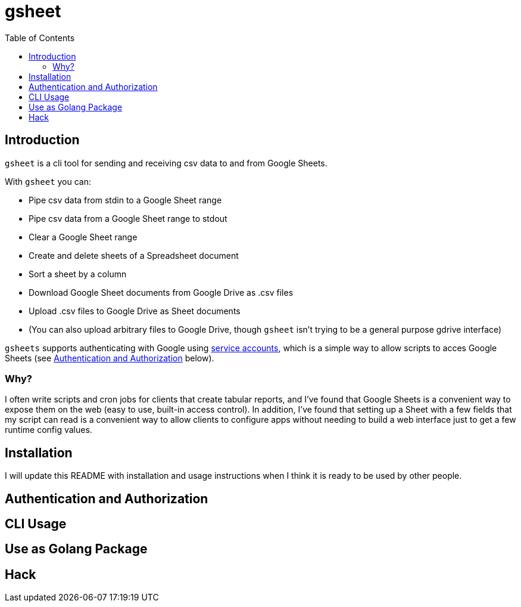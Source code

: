 :toc:
:toc-placement!:

= gsheet

toc::[]

== Introduction

`gsheet` is a cli tool for sending and receiving csv data to and from Google Sheets.

With `gsheet` you can:

- Pipe csv data from stdin to a Google Sheet range
- Pipe csv data from a Google Sheet range to stdout
- Clear a Google Sheet range
- Create and delete sheets of a Spreadsheet document
- Sort a sheet by a column
- Download Google Sheet documents from Google Drive as .csv files
- Upload .csv files to Google Drive as Sheet documents
- (You can also upload arbitrary files to Google Drive, though `gsheet` isn't trying to be a general purpose gdrive interface)

`gsheets` supports authenticating with Google using https://cloud.google.com/iam/docs/service-accounts[service accounts], which is a simple way to allow scripts to acces Google Sheets (see <<auth>> below).

=== Why?

I often write scripts and cron jobs for clients that create tabular reports, and I've found that Google Sheets is a convenient way to expose them on the web (easy to use, built-in access control). In addition, I've found that setting up a Sheet with a few fields that my script can read is a convenient way to allow clients to configure apps without needing to build a web interface just to get a few runtime config values.

== Installation

I will update this README with installation and usage instructions when I think it is ready to be used by other people.

[#auth]
== Authentication and Authorization

== CLI Usage

== Use as Golang Package


== Hack
